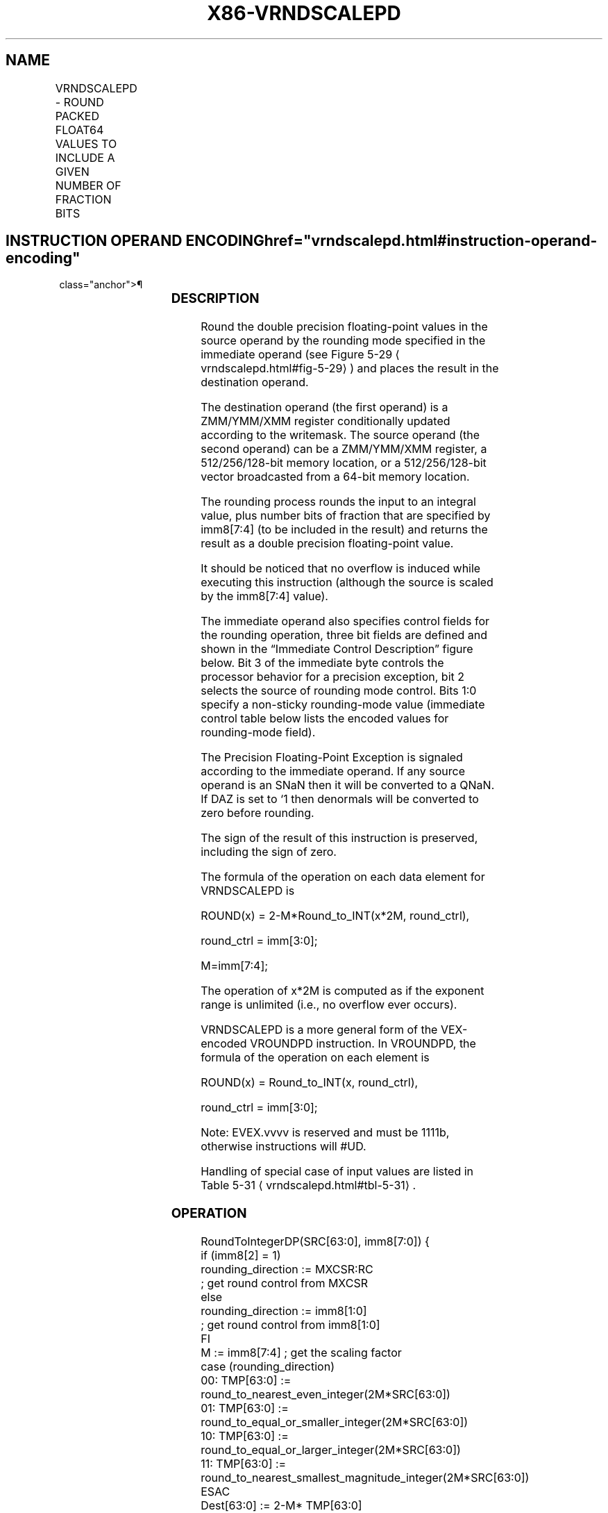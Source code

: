 '\" t
.nh
.TH "X86-VRNDSCALEPD" "7" "December 2023" "Intel" "Intel x86-64 ISA Manual"
.SH NAME
VRNDSCALEPD - ROUND PACKED FLOAT64 VALUES TO INCLUDE A GIVEN NUMBER OF FRACTION BITS
.TS
allbox;
l l l l l 
l l l l l .
\fBOpcode/Instruction\fP	\fBOp/En\fP	\fB64/32 bit Mode Support\fP	\fBCPUID Feature Flag\fP	\fBDescription\fP
T{
EVEX.128.66.0F3A.W1 09 /r ib VRNDSCALEPD xmm1 {k1}{z}, xmm2/m128/m64bcst, imm8
T}	A	V/V	AVX512VL AVX512F	T{
Rounds packed double precision floating-point values in xmm2/m128/m64bcst to a number of fraction bits specified by the imm8 field. Stores the result in xmm1 register. Under writemask.
T}
T{
EVEX.256.66.0F3A.W1 09 /r ib VRNDSCALEPD ymm1 {k1}{z}, ymm2/m256/m64bcst, imm8
T}	A	V/V	AVX512VL AVX512F	T{
Rounds packed double precision floating-point values in ymm2/m256/m64bcst to a number of fraction bits specified by the imm8 field. Stores the result in ymm1 register. Under writemask.
T}
T{
EVEX.512.66.0F3A.W1 09 /r ib VRNDSCALEPD zmm1 {k1}{z}, zmm2/m512/m64bcst{sae}, imm8
T}	A	V/V	AVX512F	T{
Rounds packed double precision floating-point values in zmm2/m512/m64bcst to a number of fraction bits specified by the imm8 field. Stores the result in zmm1 register using writemask k1.
T}
.TE

.SH INSTRUCTION OPERAND ENCODING  href="vrndscalepd.html#instruction-operand-encoding"
class="anchor">¶

.TS
allbox;
l l l l l l 
l l l l l l .
\fBOp/En\fP	\fBTuple Type\fP	\fBOperand 1\fP	\fBOperand 2\fP	\fBOperand 3\fP	\fBOperand 4\fP
A	Full	ModRM:reg (w)	ModRM:r/m (r)	imm8	N/A
.TE

.SS DESCRIPTION
Round the double precision floating-point values in the source operand
by the rounding mode specified in the immediate operand (see Figure
5-29
\[la]vrndscalepd.html#fig\-5\-29\[ra]) and places the result in the
destination operand.

.PP
The destination operand (the first operand) is a ZMM/YMM/XMM register
conditionally updated according to the writemask. The source operand
(the second operand) can be a ZMM/YMM/XMM register, a 512/256/128-bit
memory location, or a 512/256/128-bit vector broadcasted from a 64-bit
memory location.

.PP
The rounding process rounds the input to an integral value, plus number
bits of fraction that are specified by imm8[7:4] (to be included in
the result) and returns the result as a double precision floating-point
value.

.PP
It should be noticed that no overflow is induced while executing this
instruction (although the source is scaled by the imm8[7:4] value).

.PP
The immediate operand also specifies control fields for the rounding
operation, three bit fields are defined and shown in the “Immediate
Control Description” figure below. Bit 3 of the immediate byte controls
the processor behavior for a precision exception, bit 2 selects the
source of rounding mode control. Bits 1:0 specify a non-sticky
rounding-mode value (immediate control table below lists the encoded
values for rounding-mode field).

.PP
The Precision Floating-Point Exception is signaled according to the
immediate operand. If any source operand is an SNaN then it will be
converted to a QNaN. If DAZ is set to ‘1 then denormals will be
converted to zero before rounding.

.PP
The sign of the result of this instruction is preserved, including the
sign of zero.

.PP
The formula of the operation on each data element for VRNDSCALEPD is

.PP
ROUND(x) = 2-M*Round_to_INT(x*2M,
round_ctrl),

.PP
round_ctrl = imm[3:0];

.PP
M=imm[7:4];

.PP
The operation of x*2M is computed as if the exponent range
is unlimited (i.e., no overflow ever occurs).

.PP
VRNDSCALEPD is a more general form of the VEX-encoded VROUNDPD
instruction. In VROUNDPD, the formula of the operation on each element
is

.PP
ROUND(x) = Round_to_INT(x, round_ctrl),

.PP
round_ctrl = imm[3:0];

.PP
Note: EVEX.vvvv is reserved and must be 1111b, otherwise instructions
will #UD.

.PP
Handling of special case of input values are listed in Table
5-31
\[la]vrndscalepd.html#tbl\-5\-31\[ra]\&.

.SS OPERATION
.EX
RoundToIntegerDP(SRC[63:0], imm8[7:0]) {
    if (imm8[2] = 1)
        rounding_direction := MXCSR:RC
                    ; get round control from MXCSR
    else
        rounding_direction := imm8[1:0]
                    ; get round control from imm8[1:0]
    FI
    M := imm8[7:4] ; get the scaling factor
    case (rounding_direction)
    00: TMP[63:0] := round_to_nearest_even_integer(2M*SRC[63:0])
    01: TMP[63:0] := round_to_equal_or_smaller_integer(2M*SRC[63:0])
    10: TMP[63:0] := round_to_equal_or_larger_integer(2M*SRC[63:0])
    11: TMP[63:0] := round_to_nearest_smallest_magnitude_integer(2M*SRC[63:0])
    ESAC
    Dest[63:0] := 2-M* TMP[63:0]
                ; scale down back to 2-M
    if (imm8[3] = 0) Then ; check SPE
        if (SRC[63:0] != Dest[63:0]) Then
                    ; check precision lost
            set_precision()
                ; set #PE
        FI;
    FI;
    return(Dest[63:0])
}
.EE

.SS VRNDSCALEPD (EVEX ENCODED VERSIONS)  href="vrndscalepd.html#vrndscalepd--evex-encoded-versions-"
class="anchor">¶

.EX
(KL, VL) = (2, 128), (4, 256), (8, 512)
IF *src is a memory operand*
    THEN TMP_SRC := BROADCAST64(SRC, VL, k1)
    ELSE TMP_SRC := SRC
FI;
FOR j := 0 TO KL-1
    i := j * 64
    IF k1[j] OR *no writemask*
        THEN DEST[i+63:i] := RoundToIntegerDP((TMP_SRC[i+63:i], imm8[7:0])
    ELSE
        IF *merging-masking* ; merging-masking
            THEN *DEST[i+63:i] remains unchanged*
            ELSE ; zeroing-masking
                DEST[i+63:i] := 0
        FI;
    FI;
ENDFOR;
DEST[MAXVL-1:VL] := 0
.EE

.SS INTEL C/C++ COMPILER INTRINSIC EQUIVALENT  href="vrndscalepd.html#intel-c-c++-compiler-intrinsic-equivalent"
class="anchor">¶

.EX
VRNDSCALEPD __m512d _mm512_roundscale_pd( __m512d a, int imm);

VRNDSCALEPD __m512d _mm512_roundscale_round_pd( __m512d a, int imm, int sae);

VRNDSCALEPD __m512d _mm512_mask_roundscale_pd(__m512d s, __mmask8 k, __m512d a, int imm);

VRNDSCALEPD __m512d _mm512_mask_roundscale_round_pd(__m512d s, __mmask8 k, __m512d a, int imm, int sae);

VRNDSCALEPD __m512d _mm512_maskz_roundscale_pd( __mmask8 k, __m512d a, int imm);

VRNDSCALEPD __m512d _mm512_maskz_roundscale_round_pd( __mmask8 k, __m512d a, int imm, int sae);

VRNDSCALEPD __m256d _mm256_roundscale_pd( __m256d a, int imm);

VRNDSCALEPD __m256d _mm256_mask_roundscale_pd(__m256d s, __mmask8 k, __m256d a, int imm);

VRNDSCALEPD __m256d _mm256_maskz_roundscale_pd( __mmask8 k, __m256d a, int imm);

VRNDSCALEPD __m128d _mm_roundscale_pd( __m128d a, int imm);

VRNDSCALEPD __m128d _mm_mask_roundscale_pd(__m128d s, __mmask8 k, __m128d a, int imm);

VRNDSCALEPD __m128d _mm_maskz_roundscale_pd( __mmask8 k, __m128d a, int imm);
.EE

.SS SIMD FLOATING-POINT EXCEPTIONS  href="vrndscalepd.html#simd-floating-point-exceptions"
class="anchor">¶

.PP
Invalid, Precision.

.PP
If SPE is enabled, precision exception is not reported (regardless of
MXCSR exception mask).

.SS OTHER EXCEPTIONS
See Table 2-46, “Type E2 Class
Exception Conditions.”

.SH COLOPHON
This UNOFFICIAL, mechanically-separated, non-verified reference is
provided for convenience, but it may be
incomplete or
broken in various obvious or non-obvious ways.
Refer to Intel® 64 and IA-32 Architectures Software Developer’s
Manual
\[la]https://software.intel.com/en\-us/download/intel\-64\-and\-ia\-32\-architectures\-sdm\-combined\-volumes\-1\-2a\-2b\-2c\-2d\-3a\-3b\-3c\-3d\-and\-4\[ra]
for anything serious.

.br
This page is generated by scripts; therefore may contain visual or semantical bugs. Please report them (or better, fix them) on https://github.com/MrQubo/x86-manpages.
